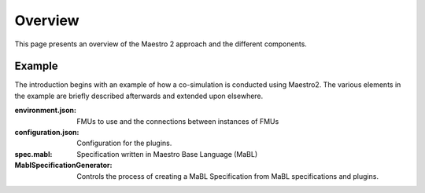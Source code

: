 Overview
=========
This page presents an overview of the Maestro 2 approach and the different components.


Example
-------
The introduction begins with an example of how a co-simulation is conducted using Maestro2.
The various elements in the example are briefly described afterwards and extended upon elsewhere.

.. uml:: 
    
    actor User #red
    participant Maestro
    participant "MablSpecification\nGenerator" as MablSpecGen
    participant "InitializePlugin  : \n IMaestroUnfoldPlugin" as InitializePlugin
    participant "FixedStepPlugin : \n IMaestroUnfoldPlugin" as FixedStepPlugin


    User -> Maestro: PerformCosimulation(environment.json, \nconfiguration.json, spec.mabl)
    Maestro -> MablSpecGen: GenerateSpecification(\nenvironment, configuration, spec)
    MablSpecGen -> InitializePlugin: unfold(environment, config, \nfunctionName, functionArguments)
    InitializePlugin -> MablSpecGen: unfoldedInitializeSpec
    MablSpecGen -> FixedStepPlugin: unfold(environment, \nfunctionName, functionArguments)
    FixedStepPlugin -> MablSpecGen: unfoldedFixedStepSpec
    MablSpecGen -> Maestro: unfoldedSpec
    Maestro -> Interpreter: Execute(unfoldedSpec)
    Interpreter -> "CSVPlugin : \n(TBD)\nIMaestroInterpreterPlugin": Log 
    Interpreter -> User: results


:environment.json: FMUs to use and the connections between instances of FMUs
:configuration.json: Configuration for the plugins.
:spec.mabl: Specification written in Maestro Base Language (MaBL)
:MablSpecificationGenerator: Controls the process of creating a MaBL Specification from MaBL specifications and plugins.